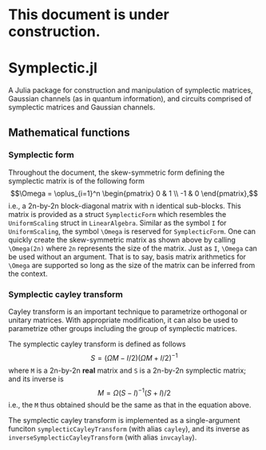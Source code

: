* This document is under construction.
* Symplectic.jl
A Julia package for construction and manipulation of symplectic matrices, Gaussian channels (as in quantum information), and circuits comprised of symplectic matrices and Gaussian channels.

** Mathematical functions
*** Symplectic form
Throughout the document, the skew-symmetric form defining the symplectic matrix is of the following form
$$\Omega = \oplus_{i=1}^n \begin{pmatrix}
0 & 1 \\
-1 & 0
\end{pmatrix},$$
i.e., a 2n-by-2n block-diagonal matrix with n identical sub-blocks. This matrix is provided as a struct ~SymplecticForm~ which resembles the ~UniformScaling~ struct in ~LinearAlgebra~. Similar as the symbol ~I~ for ~UniformScaling~, the symbol ~\Omega~ is reserved for ~SymplecticForm~. One can quickly create the skew-symmetric matrix as shown above by calling ~\Omega(2n)~ where ~2n~ represents the size of the matrix. Just as ~I~, ~\Omega~ can be used without an argument. That is to say, basis matrix arithmetics for ~\Omega~ are supported so long as the size of the matrix can be inferred from the context.

*** Symplectic cayley transform
Cayley transform is an important technique to parametrize orthogonal or unitary matrices. With appropriate modification, it can also be used to parametrize other groups including the group of symplectic matrices.

The symplectic cayley transform is defined as follows
$$S = (\Omega M - I/2)(\Omega M + I/2)^{-1}$$
where ~M~ is a 2n-by-2n *real* matrix and ~S~ is a 2n-by-2n symplectic matrix; and its inverse is
$$M = \Omega (S - I)^{-1}(S + I)/2$$
i.e., the ~M~ thus obtained should be the same as that in the equation above.

The symplectic cayley transform is implemented as a single-argument funciton ~symplecticCayleyTransform~ (with alias ~cayley~), and its inverse as ~inverseSymplecticCayleyTransform~ (with alias ~invcaylay~).

